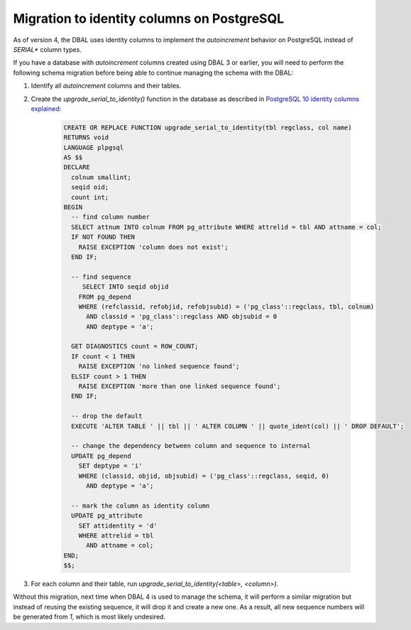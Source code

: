 Migration to identity columns on PostgreSQL
===========================================

As of version 4, the DBAL uses identity columns to implement the `autoincrement`
behavior on PostgreSQL instead of `SERIAL*` column types.

If you have a database with `autoincrement` columns created using DBAL 3 or earlier,
you will need to perform the following schema migration before being able to continue managing
the schema with the DBAL:

1. Identify all `autoincrement` columns and their tables.
2. Create the `upgrade_serial_to_identity()` function in the database as described in
   `PostgreSQL 10 identity columns explained <https://www.2ndquadrant.com/en/blog/postgresql-10-identity-columns/>`_:

    .. code-block:: sql

      CREATE OR REPLACE FUNCTION upgrade_serial_to_identity(tbl regclass, col name)
      RETURNS void
      LANGUAGE plpgsql
      AS $$
      DECLARE
        colnum smallint;
        seqid oid;
        count int;
      BEGIN
        -- find column number
        SELECT attnum INTO colnum FROM pg_attribute WHERE attrelid = tbl AND attname = col;
        IF NOT FOUND THEN
          RAISE EXCEPTION 'column does not exist';
        END IF;

        -- find sequence
           SELECT INTO seqid objid
          FROM pg_depend
          WHERE (refclassid, refobjid, refobjsubid) = ('pg_class'::regclass, tbl, colnum)
            AND classid = 'pg_class'::regclass AND objsubid = 0
            AND deptype = 'a';

        GET DIAGNOSTICS count = ROW_COUNT;
        IF count < 1 THEN
          RAISE EXCEPTION 'no linked sequence found';
        ELSIF count > 1 THEN
          RAISE EXCEPTION 'more than one linked sequence found';
        END IF;

        -- drop the default
        EXECUTE 'ALTER TABLE ' || tbl || ' ALTER COLUMN ' || quote_ident(col) || ' DROP DEFAULT';

        -- change the dependency between column and sequence to internal
        UPDATE pg_depend
          SET deptype = 'i'
          WHERE (classid, objid, objsubid) = ('pg_class'::regclass, seqid, 0)
            AND deptype = 'a';

        -- mark the column as identity column
        UPDATE pg_attribute
          SET attidentity = 'd'
          WHERE attrelid = tbl
            AND attname = col;
      END;
      $$;

3. For each column and their table, run `upgrade_serial_to_identity(<table>, <column>)`.

Without this migration, next time when DBAL 4 is used to manage the schema, it will perform a similar migration
but instead of reusing the existing sequence, it will drop it and create a new one. As a result,
all new sequence numbers will be generated from `1`, which is most likely undesired.
